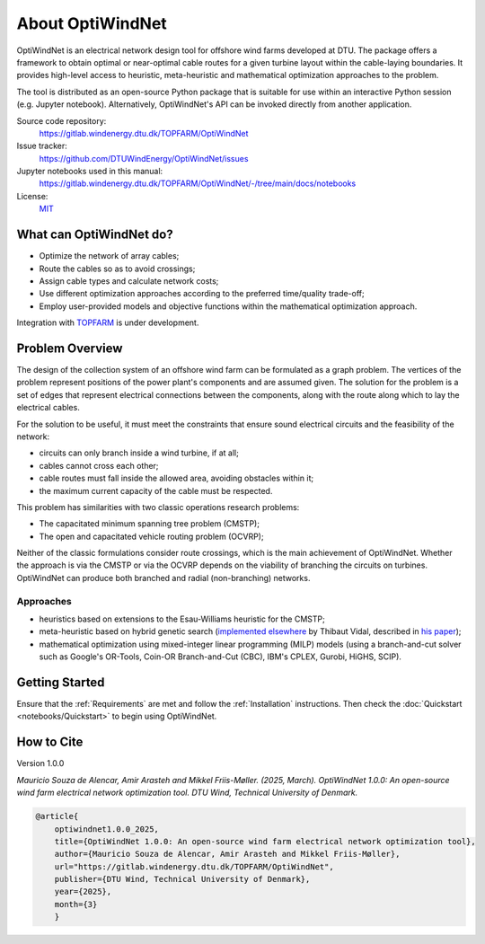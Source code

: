 .. OptiWindNet documentation master file

About OptiWindNet
=================

OptiWindNet is an electrical network design tool for offshore wind farms developed at DTU.
The package offers a framework to obtain optimal or near-optimal cable routes for a given turbine layout within the cable-laying boundaries. It provides high-level access to heuristic, meta-heuristic and mathematical optimization approaches to the problem.

The tool is distributed as an open-source Python package that is suitable for use within an interactive Python session (e.g. Jupyter notebook). Alternatively, OptiWindNet's API can be invoked directly from another application.

Source code repository:
    https://gitlab.windenergy.dtu.dk/TOPFARM/OptiWindNet

Issue tracker:
    https://github.com/DTUWindEnergy/OptiWindNet/issues

Jupyter notebooks used in this manual:
    https://gitlab.windenergy.dtu.dk/TOPFARM/OptiWindNet/-/tree/main/docs/notebooks

License:
    MIT_

.. _MIT: https://gitlab.windenergy.dtu.dk/TOPFARM/OptiWindNet/blob/master/LICENSE

What can OptiWindNet do?
------------------------

* Optimize the network of array cables;
* Route the cables so as to avoid crossings;
* Assign cable types and calculate network costs;
* Use different optimization approaches according to the preferred time/quality trade-off;
* Employ user-provided models and objective functions within the mathematical optimization approach.

Integration with TOPFARM_ is under development.

.. _TOPFARM: https://topfarm.pages.windenergy.dtu.dk/TopFarm2/


Problem Overview
----------------

The design of the collection system of an offshore wind farm can be formulated as a graph problem.
The vertices of the problem represent positions of the power plant's components and are assumed given.
The solution for the problem is a set of edges that represent electrical connections between the components, along with the route along which to lay the electrical cables.

For the solution to be useful, it must meet the constraints that ensure sound electrical circuits and the feasibility of the network:

* circuits can only branch inside a wind turbine, if at all;
* cables cannot cross each other;
* cable routes must fall inside the allowed area, avoiding obstacles within it;
* the maximum current capacity of the cable must be respected.

This problem has similarities with two classic operations research problems:

* The capacitated minimum spanning tree problem (CMSTP);
* The open and capacitated vehicle routing problem (OCVRP);

Neither of the classic formulations consider route crossings, which is the main achievement of OptiWindNet. Whether the approach is via the CMSTP or via the OCVRP depends on the viability of branching the circuits on turbines. OptiWindNet can produce both branched and radial (non-branching) networks.

Approaches
^^^^^^^^^^

* heuristics based on extensions to the Esau-Williams heuristic for the CMSTP;
* meta-heuristic based on hybrid genetic search (`implemented elsewhere <https://github.com/vidalt/HGS-CVRP>`_ by Thibaut Vidal, described in `his paper <https://doi.org/10.1016/j.cor.2021.105643>`_);
* mathematical optimization using mixed-integer linear programming (MILP) models (using a branch-and-cut solver such as Google's OR-Tools, Coin-OR Branch-and-Cut (CBC), IBM's CPLEX, Gurobi, HiGHS, SCIP).


Getting Started
---------------

Ensure that the :ref:`Requirements` are met and follow the :ref:`Installation` instructions. Then check the :doc:`Quickstart <notebooks/Quickstart>` to begin using OptiWindNet.


How to Cite
-----------
Version 1.0.0

`Mauricio Souza de Alencar, Amir Arasteh and Mikkel Friis-Møller. (2025, March).
OptiWindNet 1.0.0: An open-source wind farm electrical network optimization tool. DTU Wind, Technical University of Denmark.`

.. code-block:: bib

	@article{
    	    optiwindnet1.0.0_2025,
    	    title={OptiWindNet 1.0.0: An open-source wind farm electrical network optimization tool},
    	    author={Mauricio Souza de Alencar, Amir Arasteh and Mikkel Friis-Møller},
    	    url="https://gitlab.windenergy.dtu.dk/TOPFARM/OptiWindNet",
    	    publisher={DTU Wind, Technical University of Denmark},
    	    year={2025},
    	    month={3}
	    }
..

    .. toctree::
        :maxdepth: 2
	:caption: Essentials

        setup
        notebooks/Quickstart

    .. toctree::
	:maxdepth: 2
	:caption: Features

	features

    .. toctree::
	:maxdepth: 2
	:caption: Paper

	paper_experiments

    .. toctree::
        :maxdepth: 2
	:caption: API reference


